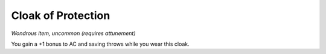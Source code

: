 
.. _srd_Cloak-of-Protection:

Cloak of Protection
------------------------------------------------------


*Wondrous item, uncommon (requires attunement)*

You gain a +1 bonus to AC and saving throws while you wear this cloak.

